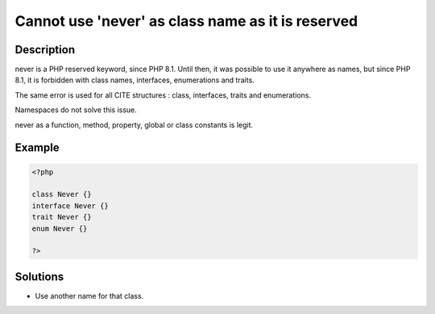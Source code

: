 .. _cannot-use-'never'-as-class-name-as-it-is-reserved:

Cannot use 'never' as class name as it is reserved
--------------------------------------------------
 
.. meta::
	:description:
		Cannot use 'never' as class name as it is reserved: never is a PHP reserved keyword, since PHP 8.
	:og:image: https://php-changed-behaviors.readthedocs.io/en/latest/_static/logo.png
	:og:type: article
	:og:title: Cannot use &#039;never&#039; as class name as it is reserved
	:og:description: never is a PHP reserved keyword, since PHP 8
	:og:url: https://php-errors.readthedocs.io/en/latest/messages/cannot-use-%27never%27-as-class-name-as-it-is-reserved.html
	:og:locale: en
	:twitter:card: summary_large_image
	:twitter:site: @exakat
	:twitter:title: Cannot use 'never' as class name as it is reserved
	:twitter:description: Cannot use 'never' as class name as it is reserved: never is a PHP reserved keyword, since PHP 8
	:twitter:creator: @exakat
	:twitter:image:src: https://php-changed-behaviors.readthedocs.io/en/latest/_static/logo.png

.. raw:: html

	<script type="application/ld+json">{"@context":"https:\/\/schema.org","@graph":[{"@type":"WebPage","@id":"https:\/\/php-errors.readthedocs.io\/en\/latest\/tips\/cannot-use-'never'-as-class-name-as-it-is-reserved.html","url":"https:\/\/php-errors.readthedocs.io\/en\/latest\/tips\/cannot-use-'never'-as-class-name-as-it-is-reserved.html","name":"Cannot use 'never' as class name as it is reserved","isPartOf":{"@id":"https:\/\/www.exakat.io\/"},"datePublished":"Fri, 04 Apr 2025 19:30:28 +0000","dateModified":"Wed, 02 Apr 2025 19:08:44 +0000","description":"never is a PHP reserved keyword, since PHP 8","inLanguage":"en-US","potentialAction":[{"@type":"ReadAction","target":["https:\/\/php-tips.readthedocs.io\/en\/latest\/tips\/cannot-use-'never'-as-class-name-as-it-is-reserved.html"]}]},{"@type":"WebSite","@id":"https:\/\/www.exakat.io\/","url":"https:\/\/www.exakat.io\/","name":"Exakat","description":"Smart PHP static analysis","inLanguage":"en-US"}]}</script>

Description
___________
 
never is a PHP reserved keyword, since PHP 8.1. Until then, it was possible to use it anywhere as names, but since PHP 8.1, it is forbidden with class names, interfaces, enumerations and traits.

The same error is used for all CITE structures : class, interfaces, traits and enumerations.

Namespaces do not solve this issue.

never as a function, method, property, global or class constants is legit.

Example
_______

.. code-block:: php

   <?php
   
   class Never {}
   interface Never {}
   trait Never {}
   enum Never {}
   
   ?>

Solutions
_________

+ Use another name for that class.
